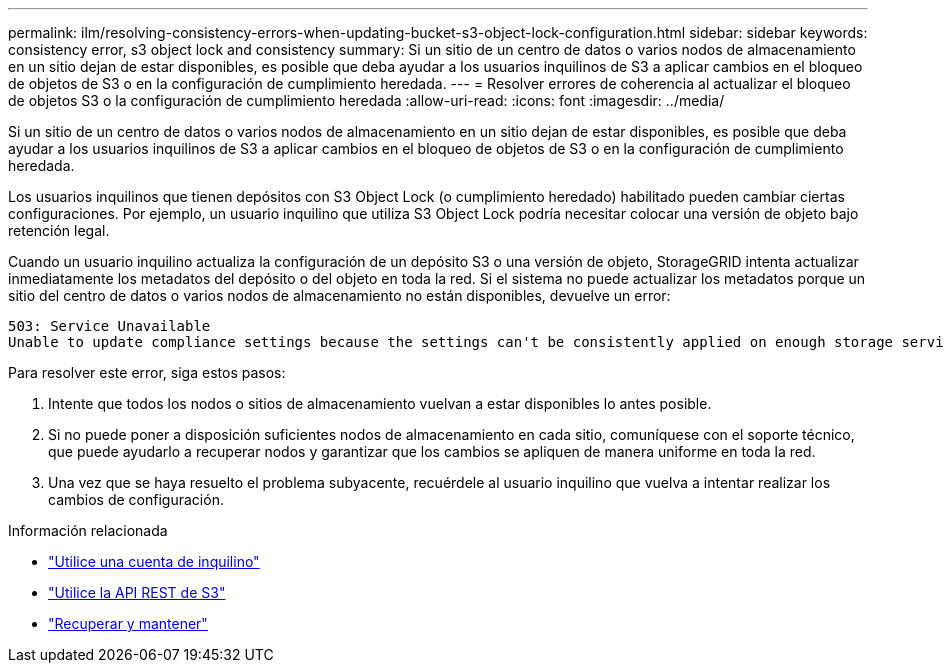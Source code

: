 ---
permalink: ilm/resolving-consistency-errors-when-updating-bucket-s3-object-lock-configuration.html 
sidebar: sidebar 
keywords: consistency error, s3 object lock and consistency 
summary: Si un sitio de un centro de datos o varios nodos de almacenamiento en un sitio dejan de estar disponibles, es posible que deba ayudar a los usuarios inquilinos de S3 a aplicar cambios en el bloqueo de objetos de S3 o en la configuración de cumplimiento heredada. 
---
= Resolver errores de coherencia al actualizar el bloqueo de objetos S3 o la configuración de cumplimiento heredada
:allow-uri-read: 
:icons: font
:imagesdir: ../media/


[role="lead"]
Si un sitio de un centro de datos o varios nodos de almacenamiento en un sitio dejan de estar disponibles, es posible que deba ayudar a los usuarios inquilinos de S3 a aplicar cambios en el bloqueo de objetos de S3 o en la configuración de cumplimiento heredada.

Los usuarios inquilinos que tienen depósitos con S3 Object Lock (o cumplimiento heredado) habilitado pueden cambiar ciertas configuraciones.  Por ejemplo, un usuario inquilino que utiliza S3 Object Lock podría necesitar colocar una versión de objeto bajo retención legal.

Cuando un usuario inquilino actualiza la configuración de un depósito S3 o una versión de objeto, StorageGRID intenta actualizar inmediatamente los metadatos del depósito o del objeto en toda la red.  Si el sistema no puede actualizar los metadatos porque un sitio del centro de datos o varios nodos de almacenamiento no están disponibles, devuelve un error:

[listing]
----
503: Service Unavailable
Unable to update compliance settings because the settings can't be consistently applied on enough storage services. Contact your grid administrator for assistance.
----
Para resolver este error, siga estos pasos:

. Intente que todos los nodos o sitios de almacenamiento vuelvan a estar disponibles lo antes posible.
. Si no puede poner a disposición suficientes nodos de almacenamiento en cada sitio, comuníquese con el soporte técnico, que puede ayudarlo a recuperar nodos y garantizar que los cambios se apliquen de manera uniforme en toda la red.
. Una vez que se haya resuelto el problema subyacente, recuérdele al usuario inquilino que vuelva a intentar realizar los cambios de configuración.


.Información relacionada
* link:../tenant/index.html["Utilice una cuenta de inquilino"]
* link:../s3/index.html["Utilice la API REST de S3"]
* link:../maintain/index.html["Recuperar y mantener"]


